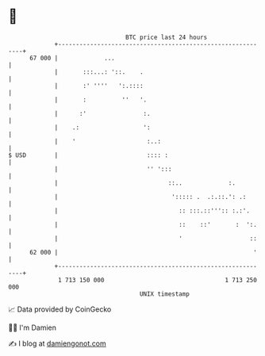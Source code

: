 * 👋

#+begin_example
                                    BTC price last 24 hours                    
                +------------------------------------------------------------+ 
         67 000 |             ...                                            | 
                |       :::...: '::.    .                                    | 
                |       :' ''''   ':.::::                                    | 
                |       :          ''   '.                                   | 
                |      :'                :.                                  | 
                |    .:                  ':                                  | 
                |    '                    :..:                               | 
   $ USD        |                         :::: :                             | 
                |                         '' ':::                            | 
                |                               ::..             :.          | 
                |                                '::::: .  .:.::.': .:       | 
                |                                  :: :::.::''':: :.:'.      | 
                |                                  ::    ::'       :  ':.    | 
                |                                  '                   ::    | 
         62 000 |                                                       '    | 
                +------------------------------------------------------------+ 
                 1 713 150 000                                  1 713 250 000  
                                        UNIX timestamp                         
#+end_example
📈 Data provided by CoinGecko

🧑‍💻 I'm Damien

✍️ I blog at [[https://www.damiengonot.com][damiengonot.com]]
